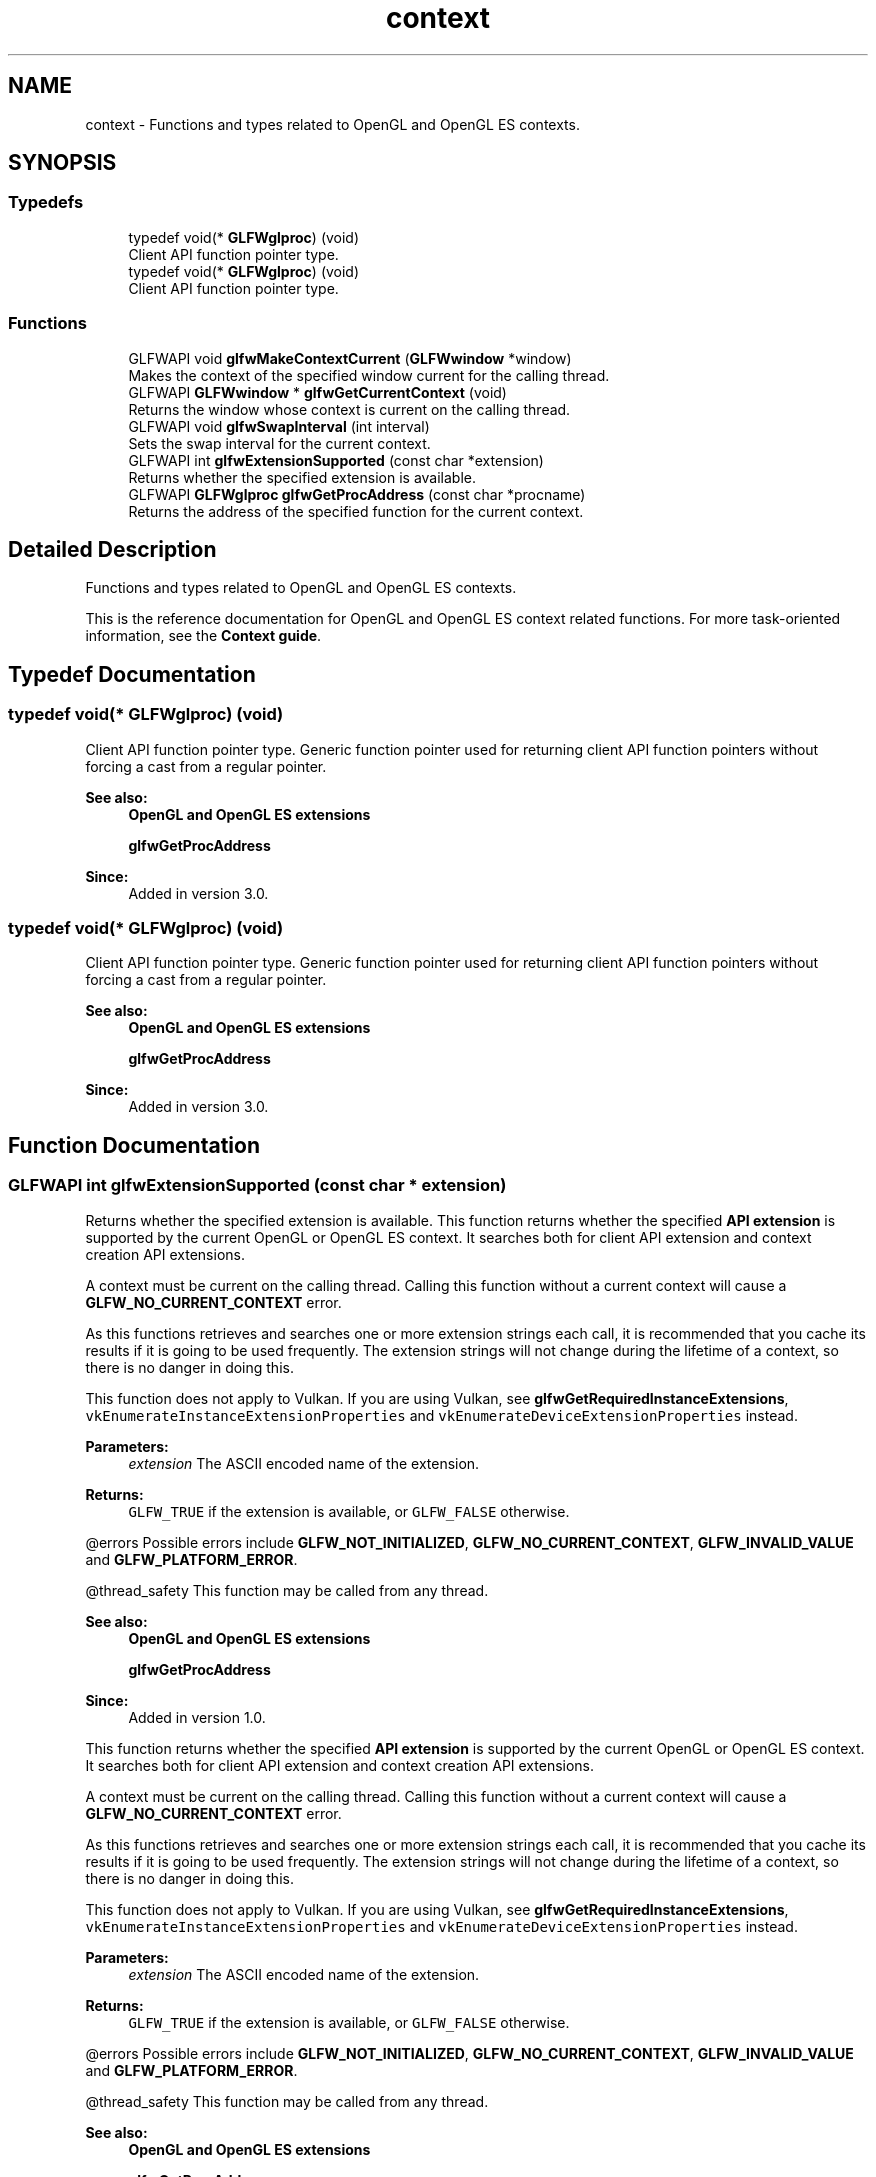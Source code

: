 .TH "context" 3 "Sat Jul 20 2019" "Version 0.1" "Typhoon Engine" \" -*- nroff -*-
.ad l
.nh
.SH NAME
context \- Functions and types related to OpenGL and OpenGL ES contexts\&.  

.SH SYNOPSIS
.br
.PP
.SS "Typedefs"

.in +1c
.ti -1c
.RI "typedef void(* \fBGLFWglproc\fP) (void)"
.br
.RI "Client API function pointer type\&. "
.ti -1c
.RI "typedef void(* \fBGLFWglproc\fP) (void)"
.br
.RI "Client API function pointer type\&. "
.in -1c
.SS "Functions"

.in +1c
.ti -1c
.RI "GLFWAPI void \fBglfwMakeContextCurrent\fP (\fBGLFWwindow\fP *window)"
.br
.RI "Makes the context of the specified window current for the calling thread\&. "
.ti -1c
.RI "GLFWAPI \fBGLFWwindow\fP * \fBglfwGetCurrentContext\fP (void)"
.br
.RI "Returns the window whose context is current on the calling thread\&. "
.ti -1c
.RI "GLFWAPI void \fBglfwSwapInterval\fP (int interval)"
.br
.RI "Sets the swap interval for the current context\&. "
.ti -1c
.RI "GLFWAPI int \fBglfwExtensionSupported\fP (const char *extension)"
.br
.RI "Returns whether the specified extension is available\&. "
.ti -1c
.RI "GLFWAPI \fBGLFWglproc\fP \fBglfwGetProcAddress\fP (const char *procname)"
.br
.RI "Returns the address of the specified function for the current context\&. "
.in -1c
.SH "Detailed Description"
.PP 
Functions and types related to OpenGL and OpenGL ES contexts\&. 

This is the reference documentation for OpenGL and OpenGL ES context related functions\&. For more task-oriented information, see the \fBContext guide\fP\&. 
.SH "Typedef Documentation"
.PP 
.SS "typedef void(* GLFWglproc) (void)"

.PP
Client API function pointer type\&. Generic function pointer used for returning client API function pointers without forcing a cast from a regular pointer\&.
.PP
\fBSee also:\fP
.RS 4
\fBOpenGL and OpenGL ES extensions\fP 
.PP
\fBglfwGetProcAddress\fP
.RE
.PP
\fBSince:\fP
.RS 4
Added in version 3\&.0\&. 
.RE
.PP

.SS "typedef void(* GLFWglproc) (void)"

.PP
Client API function pointer type\&. Generic function pointer used for returning client API function pointers without forcing a cast from a regular pointer\&.
.PP
\fBSee also:\fP
.RS 4
\fBOpenGL and OpenGL ES extensions\fP 
.PP
\fBglfwGetProcAddress\fP
.RE
.PP
\fBSince:\fP
.RS 4
Added in version 3\&.0\&. 
.RE
.PP

.SH "Function Documentation"
.PP 
.SS "GLFWAPI int glfwExtensionSupported (const char * extension)"

.PP
Returns whether the specified extension is available\&. This function returns whether the specified \fBAPI extension\fP is supported by the current OpenGL or OpenGL ES context\&. It searches both for client API extension and context creation API extensions\&.
.PP
A context must be current on the calling thread\&. Calling this function without a current context will cause a \fBGLFW_NO_CURRENT_CONTEXT\fP error\&.
.PP
As this functions retrieves and searches one or more extension strings each call, it is recommended that you cache its results if it is going to be used frequently\&. The extension strings will not change during the lifetime of a context, so there is no danger in doing this\&.
.PP
This function does not apply to Vulkan\&. If you are using Vulkan, see \fBglfwGetRequiredInstanceExtensions\fP, \fCvkEnumerateInstanceExtensionProperties\fP and \fCvkEnumerateDeviceExtensionProperties\fP instead\&.
.PP
\fBParameters:\fP
.RS 4
\fIextension\fP The ASCII encoded name of the extension\&. 
.RE
.PP
\fBReturns:\fP
.RS 4
\fCGLFW_TRUE\fP if the extension is available, or \fCGLFW_FALSE\fP otherwise\&.
.RE
.PP
@errors Possible errors include \fBGLFW_NOT_INITIALIZED\fP, \fBGLFW_NO_CURRENT_CONTEXT\fP, \fBGLFW_INVALID_VALUE\fP and \fBGLFW_PLATFORM_ERROR\fP\&.
.PP
@thread_safety This function may be called from any thread\&.
.PP
\fBSee also:\fP
.RS 4
\fBOpenGL and OpenGL ES extensions\fP 
.PP
\fBglfwGetProcAddress\fP
.RE
.PP
\fBSince:\fP
.RS 4
Added in version 1\&.0\&.
.RE
.PP
This function returns whether the specified \fBAPI extension\fP is supported by the current OpenGL or OpenGL ES context\&. It searches both for client API extension and context creation API extensions\&.
.PP
A context must be current on the calling thread\&. Calling this function without a current context will cause a \fBGLFW_NO_CURRENT_CONTEXT\fP error\&.
.PP
As this functions retrieves and searches one or more extension strings each call, it is recommended that you cache its results if it is going to be used frequently\&. The extension strings will not change during the lifetime of a context, so there is no danger in doing this\&.
.PP
This function does not apply to Vulkan\&. If you are using Vulkan, see \fBglfwGetRequiredInstanceExtensions\fP, \fCvkEnumerateInstanceExtensionProperties\fP and \fCvkEnumerateDeviceExtensionProperties\fP instead\&.
.PP
\fBParameters:\fP
.RS 4
\fIextension\fP The ASCII encoded name of the extension\&. 
.RE
.PP
\fBReturns:\fP
.RS 4
\fCGLFW_TRUE\fP if the extension is available, or \fCGLFW_FALSE\fP otherwise\&.
.RE
.PP
@errors Possible errors include \fBGLFW_NOT_INITIALIZED\fP, \fBGLFW_NO_CURRENT_CONTEXT\fP, \fBGLFW_INVALID_VALUE\fP and \fBGLFW_PLATFORM_ERROR\fP\&.
.PP
@thread_safety This function may be called from any thread\&.
.PP
\fBSee also:\fP
.RS 4
\fBOpenGL and OpenGL ES extensions\fP 
.PP
\fBglfwGetProcAddress\fP
.RE
.PP
\fBSince:\fP
.RS 4
Added in version 1\&.0\&. 
.RE
.PP

.SS "GLFWAPI \fBGLFWwindow\fP * glfwGetCurrentContext (void)"

.PP
Returns the window whose context is current on the calling thread\&. This function returns the window whose OpenGL or OpenGL ES context is current on the calling thread\&.
.PP
\fBReturns:\fP
.RS 4
The window whose context is current, or \fCNULL\fP if no window's context is current\&.
.RE
.PP
@errors Possible errors include \fBGLFW_NOT_INITIALIZED\fP\&.
.PP
@thread_safety This function may be called from any thread\&.
.PP
\fBSee also:\fP
.RS 4
\fBCurrent context\fP 
.PP
\fBglfwMakeContextCurrent\fP
.RE
.PP
\fBSince:\fP
.RS 4
Added in version 3\&.0\&.
.RE
.PP
This function returns the window whose OpenGL or OpenGL ES context is current on the calling thread\&.
.PP
\fBReturns:\fP
.RS 4
The window whose context is current, or \fCNULL\fP if no window's context is current\&.
.RE
.PP
@errors Possible errors include \fBGLFW_NOT_INITIALIZED\fP\&.
.PP
@thread_safety This function may be called from any thread\&.
.PP
\fBSee also:\fP
.RS 4
\fBCurrent context\fP 
.PP
\fBglfwMakeContextCurrent\fP
.RE
.PP
\fBSince:\fP
.RS 4
Added in version 3\&.0\&. 
.RE
.PP

.SS "GLFWAPI \fBGLFWglproc\fP glfwGetProcAddress (const char * procname)"

.PP
Returns the address of the specified function for the current context\&. This function returns the address of the specified OpenGL or OpenGL ES \fBcore or extension function\fP, if it is supported by the current context\&.
.PP
A context must be current on the calling thread\&. Calling this function without a current context will cause a \fBGLFW_NO_CURRENT_CONTEXT\fP error\&.
.PP
This function does not apply to Vulkan\&. If you are rendering with Vulkan, see \fBglfwGetInstanceProcAddress\fP, \fCvkGetInstanceProcAddr\fP and \fCvkGetDeviceProcAddr\fP instead\&.
.PP
\fBParameters:\fP
.RS 4
\fIprocname\fP The ASCII encoded name of the function\&. 
.RE
.PP
\fBReturns:\fP
.RS 4
The address of the function, or \fCNULL\fP if an \fBerror\fP occurred\&.
.RE
.PP
@errors Possible errors include \fBGLFW_NOT_INITIALIZED\fP, \fBGLFW_NO_CURRENT_CONTEXT\fP and \fBGLFW_PLATFORM_ERROR\fP\&.
.PP
\fBRemarks:\fP
.RS 4
The address of a given function is not guaranteed to be the same between contexts\&.
.PP
This function may return a non-\fCNULL\fP address despite the associated version or extension not being available\&. Always check the context version or extension string first\&.
.RE
.PP
@pointer_lifetime The returned function pointer is valid until the context is destroyed or the library is terminated\&.
.PP
@thread_safety This function may be called from any thread\&.
.PP
\fBSee also:\fP
.RS 4
\fBOpenGL and OpenGL ES extensions\fP 
.PP
\fBglfwExtensionSupported\fP
.RE
.PP
\fBSince:\fP
.RS 4
Added in version 1\&.0\&.
.RE
.PP
This function returns the address of the specified OpenGL or OpenGL ES \fBcore or extension function\fP, if it is supported by the current context\&.
.PP
A context must be current on the calling thread\&. Calling this function without a current context will cause a \fBGLFW_NO_CURRENT_CONTEXT\fP error\&.
.PP
This function does not apply to Vulkan\&. If you are rendering with Vulkan, see \fBglfwGetInstanceProcAddress\fP, \fCvkGetInstanceProcAddr\fP and \fCvkGetDeviceProcAddr\fP instead\&.
.PP
\fBParameters:\fP
.RS 4
\fIprocname\fP The ASCII encoded name of the function\&. 
.RE
.PP
\fBReturns:\fP
.RS 4
The address of the function, or \fCNULL\fP if an \fBerror\fP occurred\&.
.RE
.PP
@errors Possible errors include \fBGLFW_NOT_INITIALIZED\fP, \fBGLFW_NO_CURRENT_CONTEXT\fP and \fBGLFW_PLATFORM_ERROR\fP\&.
.PP
\fBRemarks:\fP
.RS 4
The address of a given function is not guaranteed to be the same between contexts\&.
.PP
This function may return a non-\fCNULL\fP address despite the associated version or extension not being available\&. Always check the context version or extension string first\&.
.RE
.PP
@pointer_lifetime The returned function pointer is valid until the context is destroyed or the library is terminated\&.
.PP
@thread_safety This function may be called from any thread\&.
.PP
\fBSee also:\fP
.RS 4
\fBOpenGL and OpenGL ES extensions\fP 
.PP
\fBglfwExtensionSupported\fP
.RE
.PP
\fBSince:\fP
.RS 4
Added in version 1\&.0\&. 
.RE
.PP

.SS "GLFWAPI void glfwMakeContextCurrent (\fBGLFWwindow\fP * window)"

.PP
Makes the context of the specified window current for the calling thread\&. This function makes the OpenGL or OpenGL ES context of the specified window current on the calling thread\&. A context must only be made current on a single thread at a time and each thread can have only a single current context at a time\&.
.PP
When moving a context between threads, you must make it non-current on the old thread before making it current on the new one\&.
.PP
By default, making a context non-current implicitly forces a pipeline flush\&. On machines that support \fCGL_KHR_context_flush_control\fP, you can control whether a context performs this flush by setting the \fBGLFW_CONTEXT_RELEASE_BEHAVIOR\fP hint\&.
.PP
The specified window must have an OpenGL or OpenGL ES context\&. Specifying a window without a context will generate a \fBGLFW_NO_WINDOW_CONTEXT\fP error\&.
.PP
\fBParameters:\fP
.RS 4
\fIwindow\fP The window whose context to make current, or \fCNULL\fP to detach the current context\&.
.RE
.PP
@errors Possible errors include \fBGLFW_NOT_INITIALIZED\fP, \fBGLFW_NO_WINDOW_CONTEXT\fP and \fBGLFW_PLATFORM_ERROR\fP\&.
.PP
@thread_safety This function may be called from any thread\&.
.PP
\fBSee also:\fP
.RS 4
\fBCurrent context\fP 
.PP
\fBglfwGetCurrentContext\fP
.RE
.PP
\fBSince:\fP
.RS 4
Added in version 3\&.0\&.
.RE
.PP
This function makes the OpenGL or OpenGL ES context of the specified window current on the calling thread\&. A context can only be made current on a single thread at a time and each thread can have only a single current context at a time\&.
.PP
By default, making a context non-current implicitly forces a pipeline flush\&. On machines that support \fCGL_KHR_context_flush_control\fP, you can control whether a context performs this flush by setting the \fBGLFW_CONTEXT_RELEASE_BEHAVIOR\fP window hint\&.
.PP
The specified window must have an OpenGL or OpenGL ES context\&. Specifying a window without a context will generate a \fBGLFW_NO_WINDOW_CONTEXT\fP error\&.
.PP
\fBParameters:\fP
.RS 4
\fIwindow\fP The window whose context to make current, or \fCNULL\fP to detach the current context\&.
.RE
.PP
@errors Possible errors include \fBGLFW_NOT_INITIALIZED\fP, \fBGLFW_NO_WINDOW_CONTEXT\fP and \fBGLFW_PLATFORM_ERROR\fP\&.
.PP
@thread_safety This function may be called from any thread\&.
.PP
\fBSee also:\fP
.RS 4
\fBCurrent context\fP 
.PP
\fBglfwGetCurrentContext\fP
.RE
.PP
\fBSince:\fP
.RS 4
Added in version 3\&.0\&. 
.RE
.PP

.SS "GLFWAPI void glfwSwapInterval (int interval)"

.PP
Sets the swap interval for the current context\&. This function sets the swap interval for the current OpenGL or OpenGL ES context, i\&.e\&. the number of screen updates to wait from the time \fBglfwSwapBuffers\fP was called before swapping the buffers and returning\&. This is sometimes called \fIvertical synchronization\fP, \fIvertical retrace synchronization\fP or just \fIvsync\fP\&.
.PP
A context that supports either of the \fCWGL_EXT_swap_control_tear\fP and \fCGLX_EXT_swap_control_tear\fP extensions also accepts \fInegative\fP swap intervals, which allows the driver to swap immediately even if a frame arrives a little bit late\&. You can check for these extensions with \fBglfwExtensionSupported\fP\&.
.PP
A context must be current on the calling thread\&. Calling this function without a current context will cause a \fBGLFW_NO_CURRENT_CONTEXT\fP error\&.
.PP
This function does not apply to Vulkan\&. If you are rendering with Vulkan, see the present mode of your swapchain instead\&.
.PP
\fBParameters:\fP
.RS 4
\fIinterval\fP The minimum number of screen updates to wait for until the buffers are swapped by \fBglfwSwapBuffers\fP\&.
.RE
.PP
@errors Possible errors include \fBGLFW_NOT_INITIALIZED\fP, \fBGLFW_NO_CURRENT_CONTEXT\fP and \fBGLFW_PLATFORM_ERROR\fP\&.
.PP
\fBRemarks:\fP
.RS 4
This function is not called during context creation, leaving the swap interval set to whatever is the default on that platform\&. This is done because some swap interval extensions used by GLFW do not allow the swap interval to be reset to zero once it has been set to a non-zero value\&.
.PP
Some GPU drivers do not honor the requested swap interval, either because of a user setting that overrides the application's request or due to bugs in the driver\&.
.RE
.PP
@thread_safety This function may be called from any thread\&.
.PP
\fBSee also:\fP
.RS 4
\fBBuffer swapping\fP 
.PP
\fBglfwSwapBuffers\fP
.RE
.PP
\fBSince:\fP
.RS 4
Added in version 1\&.0\&.
.RE
.PP
This function sets the swap interval for the current OpenGL or OpenGL ES context, i\&.e\&. the number of screen updates to wait from the time \fBglfwSwapBuffers\fP was called before swapping the buffers and returning\&. This is sometimes called \fIvertical synchronization\fP, \fIvertical retrace synchronization\fP or just \fIvsync\fP\&.
.PP
Contexts that support either of the \fCWGL_EXT_swap_control_tear\fP and \fCGLX_EXT_swap_control_tear\fP extensions also accept negative swap intervals, which allow the driver to swap even if a frame arrives a little bit late\&. You can check for the presence of these extensions using \fBglfwExtensionSupported\fP\&. For more information about swap tearing, see the extension specifications\&.
.PP
A context must be current on the calling thread\&. Calling this function without a current context will cause a \fBGLFW_NO_CURRENT_CONTEXT\fP error\&.
.PP
This function does not apply to Vulkan\&. If you are rendering with Vulkan, see the present mode of your swapchain instead\&.
.PP
\fBParameters:\fP
.RS 4
\fIinterval\fP The minimum number of screen updates to wait for until the buffers are swapped by \fBglfwSwapBuffers\fP\&.
.RE
.PP
@errors Possible errors include \fBGLFW_NOT_INITIALIZED\fP, \fBGLFW_NO_CURRENT_CONTEXT\fP and \fBGLFW_PLATFORM_ERROR\fP\&.
.PP
\fBRemarks:\fP
.RS 4
This function is not called during context creation, leaving the swap interval set to whatever is the default on that platform\&. This is done because some swap interval extensions used by GLFW do not allow the swap interval to be reset to zero once it has been set to a non-zero value\&.
.PP
Some GPU drivers do not honor the requested swap interval, either because of a user setting that overrides the application's request or due to bugs in the driver\&.
.RE
.PP
@thread_safety This function may be called from any thread\&.
.PP
\fBSee also:\fP
.RS 4
\fBBuffer swapping\fP 
.PP
\fBglfwSwapBuffers\fP
.RE
.PP
\fBSince:\fP
.RS 4
Added in version 1\&.0\&. 
.RE
.PP

.SH "Author"
.PP 
Generated automatically by Doxygen for Typhoon Engine from the source code\&.
